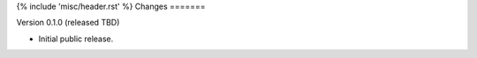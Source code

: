 {% include 'misc/header.rst' %}
Changes
=======

Version 0.1.0 (released TBD)

- Initial public release.
